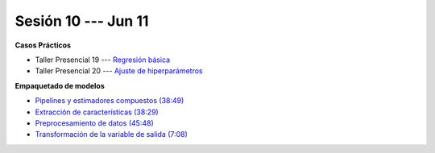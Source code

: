 Sesión 10 --- Jun 11
-------------------------------------------------------------------------------

.. raw:: html

   <hr style="height:1px;border-width:0;color:gray;background-color:gray">

**Casos Prácticos**

* Taller Presencial 19 --- `Regresión básica <https://classroom.github.com/a/XJYlR6xG>`_

* Taller Presencial 20 --- `Ajuste de hiperparámetros <https://classroom.github.com/a/XJs3hnr1>`_




.. raw:: html

   <br>
   <hr style="height:1px;border-width:0;color:gray;background-color:gray">

**Empaquetado de modelos** 


* `Pipelines y estimadores compuestos (38:49) <https://jdvelasq.github.io/curso_ml_con_sklearn/c05_transformaciones.html>`_

* `Extracción de características (38:29) <https://jdvelasq.github.io/curso_ml_con_sklearn/18_extraccion_de_caracteristicas/__index__.html>`_

* `Preprocesamiento de datos (45:48) <https://jdvelasq.github.io/curso_ml_con_sklearn/19_preprocesamiento_de_datos/__index__.html>`_

* `Transformación de la variable de salida (7:08) <https://jdvelasq.github.io/curso_ml_con_sklearn/23_transformacion_de_la_variable_de_salida/__index__.html>`_


